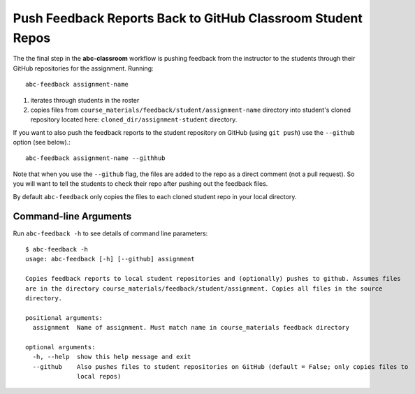 .. _abc-feedback:

Push Feedback Reports Back to GitHub Classroom Student Repos
-------------------------------------------------------------

The the final step in the **abc-classroom** workflow is pushing feedback
from the instructor to the students through their GitHub repositories for the
assignment. Running::

    abc-feedback assignment-name

1. iterates through students in the roster
2. copies files from ``course_materials/feedback/student/assignment-name`` directory into student's cloned repository located here: ``cloned_dir/assignment-student`` directory.

If you want to also push the feedback reports to the student repository on
GitHub (using ``git push``) use the ``--github`` option (see below).::

    abc-feedback assignment-name --githhub

Note that when you use the ``--github`` flag, the files are added to the repo as a
direct comment (not a pull request). So you will want to tell the students to
check their repo after pushing out the feedback files.

By default ``abc-feedback`` only copies the files to each cloned student repo
in your local directory.

Command-line Arguments
======================

Run ``abc-feedback -h`` to see details of command line parameters::

  $ abc-feedback -h
  usage: abc-feedback [-h] [--github] assignment

  Copies feedback reports to local student repositories and (optionally) pushes to github. Assumes files
  are in the directory course_materials/feedback/student/assignment. Copies all files in the source
  directory.

  positional arguments:
    assignment  Name of assignment. Must match name in course_materials feedback directory

  optional arguments:
    -h, --help  show this help message and exit
    --github    Also pushes files to student repositories on GitHub (default = False; only copies files to
                local repos)
